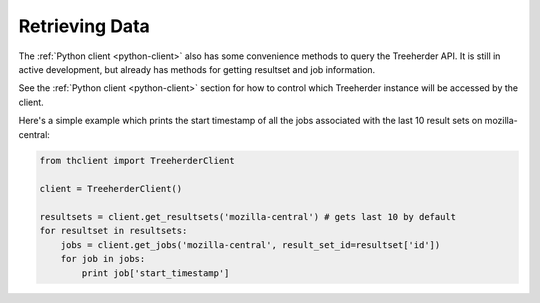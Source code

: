 Retrieving Data
===============

The :ref:`Python client <python-client>` also has some convenience
methods to query the Treeherder API. It is still in active development,
but already has methods for getting resultset and job information.

See the :ref:`Python client <python-client>` section for how to control
which Treeherder instance will be accessed by the client.

Here's a simple example which prints the start timestamp of all the
jobs associated with the last 10 result sets on mozilla-central:

.. code-block:: python

    from thclient import TreeherderClient

    client = TreeherderClient()

    resultsets = client.get_resultsets('mozilla-central') # gets last 10 by default
    for resultset in resultsets:
        jobs = client.get_jobs('mozilla-central', result_set_id=resultset['id'])
        for job in jobs:
            print job['start_timestamp']
